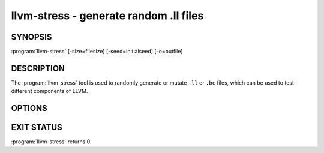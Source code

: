 llvm-stress - generate random .ll files
=======================================

.. program:: llvm-stress

SYNOPSIS
--------

:program:`llvm-stress` [-size=filesize] [-seed=initialseed] [-o=outfile]

DESCRIPTION
-----------

The :program:`llvm-stress` tool is used to randomly generate or mutate ``.ll``
or ``.bc`` files, which can be used to test different components of LLVM.

OPTIONS
-------

.. option:: -i filename

 Specify the input filename for mutating an existing module.

.. option:: -o filename

 Specify the output filename. Defaults to stdout.

.. option:: -seed seed

 Specify the seed to be used for the randomly generated instructions. If not
 specified, a seed will be generated.

.. option:: -repeat times

 Specify the number of times to mutate. The repeat count must be at least 1.
 Defaults to 100 times.

.. option:: -max-size bytes

 Specify the maximum bitcode size of the new module in bytes. The input module,
 if specified, must not have a greater bitcode size. Defaults to 1 MiB.

EXIT STATUS
-----------

:program:`llvm-stress` returns 0.
